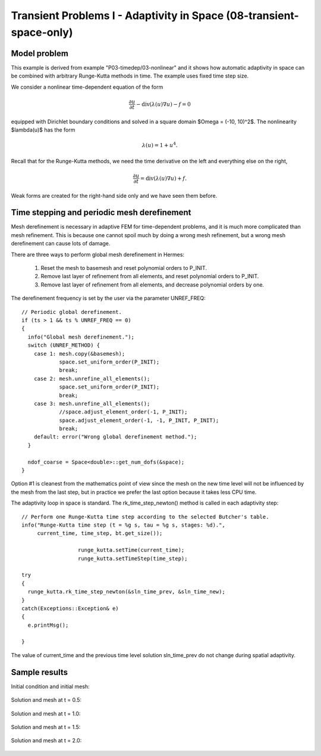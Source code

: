 Transient Problems I - Adaptivity in Space (08-transient-space-only)
--------------------------------------------------------------------

Model problem
~~~~~~~~~~~~~

This example is derived from example "P03-timedep/03-nonlinear"
and it shows how automatic adaptivity in space can be combined with 
arbitrary Runge-Kutta methods in time. The example uses fixed time 
step size. 

We consider a nonlinear time-dependent equation of the form 

.. math::
    \frac{\partial u}{\partial t} - \mbox{div}(\lambda(u)\nabla u) - f = 0

equipped with Dirichlet boundary conditions and solved in a square domain 
$\Omega = (-10, 10)^2$. The nonlinearity $\lambda(u)$ has the form 

.. math::
    \lambda(u) = 1 + u^4. 

Recall that for the Runge-Kutta methods, we need the time derivative on the 
left and everything else on the right,

.. math::
    \frac{\partial u}{\partial t} = \mbox{div}(\lambda(u)\nabla u) + f.

Weak forms are created for the right-hand side only and we have seen them before.

Time stepping and periodic mesh derefinement
~~~~~~~~~~~~~~~~~~~~~~~~~~~~~~~~~~~~~~~~~~~~

Mesh derefinement is necessary in adaptive FEM for time-dependent 
problems, and it is much more complicated than mesh refinement.
This is because one cannot spoil much by doing a wrong mesh 
refinement, but a wrong mesh derefinement can cause lots of 
damage.

There are three ways to perform global mesh derefinement in Hermes:

  (1) Reset the mesh to basemesh and reset polynomial orders to P_INIT.
  (2) Remove last layer of refinement from all elements, and reset 
      polynomial orders to P_INIT.
  (3) Remove last layer of refinement from all elements, and decrease
      polynomial orders by one.

The derefinement frequency is set by the user via the 
parameter UNREF_FREQ::

    // Periodic global derefinement.
    if (ts > 1 && ts % UNREF_FREQ == 0) 
    {
      info("Global mesh derefinement.");
      switch (UNREF_METHOD) {
        case 1: mesh.copy(&basemesh);
                space.set_uniform_order(P_INIT);
                break;
        case 2: mesh.unrefine_all_elements();
                space.set_uniform_order(P_INIT);
                break;
        case 3: mesh.unrefine_all_elements();
                //space.adjust_element_order(-1, P_INIT);
                space.adjust_element_order(-1, -1, P_INIT, P_INIT);
                break;
        default: error("Wrong global derefinement method.");
      }

      ndof_coarse = Space<double>::get_num_dofs(&space);
    }

Option #1 is cleanest from the mathematics point of view since the
mesh on the new time level will not be influenced by the mesh from 
the last step, but in practice we prefer the last option because 
it takes less CPU time. 

The adaptivity loop in space is standard. The rk_time_step_newton()
method is called in each adaptivity step::

      // Perform one Runge-Kutta time step according to the selected Butcher's table.
      info("Runge-Kutta time step (t = %g s, tau = %g s, stages: %d).",
           current_time, time_step, bt.get_size());

			runge_kutta.setTime(current_time);
			runge_kutta.setTimeStep(time_step);
			
      try
      {
        runge_kutta.rk_time_step_newton(&sln_time_prev, &sln_time_new);
      }
      catch(Exceptions::Exception& e)
      {
        e.printMsg();
        
      }

The value of current_time and the previous time level solution 
sln_time_prev do not change during spatial adaptivity.

Sample results
~~~~~~~~~~~~~~

Initial condition and initial mesh:

.. figure:: 08-transient-space-only/1.png
   :align: center
   :scale: 75% 
   :figclass: align-center
   :alt: Sample screenshot

Solution and mesh at t = 0.5:

.. figure:: 08-transient-space-only/2.png
   :align: center
   :scale: 75% 
   :figclass: align-center
   :alt: Sample screenshot

Solution and mesh at t = 1.0:

.. figure:: 08-transient-space-only/3.png
   :align: center
   :scale: 75% 
   :figclass: align-center
   :alt: Sample screenshot

Solution and mesh at t = 1.5:

.. figure:: 08-transient-space-only/4.png
   :align: center
   :scale: 75% 
   :figclass: align-center
   :alt: Sample screenshot

Solution and mesh at t = 2.0:

.. figure:: 08-transient-space-only/5.png
   :align: center
   :scale: 75% 
   :figclass: align-center
   :alt: Sample screenshot

